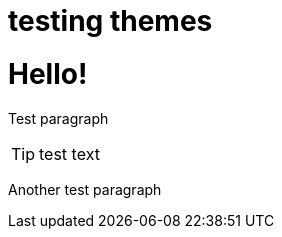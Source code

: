 = testing themes

:hp-image: http://andreysidorov.com/content/images/2013/Nov/meccano.jpg
:published_at: 2015-01-31
:hp-tags: HubPress, Blog, Open Source, Travel

= Hello!

Test paragraph

[TIP]
test text

Another test paragraph



